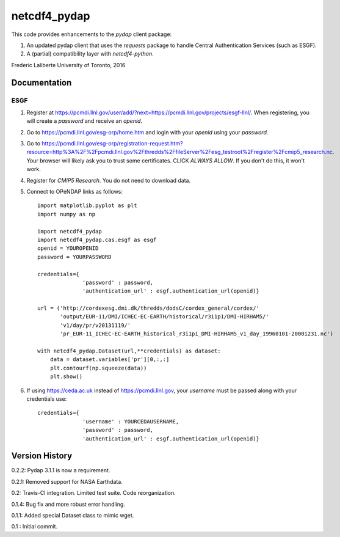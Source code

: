 netcdf4_pydap
=============
|Build Status|

.. |Build Status| image:: https://travis-ci.org/laliberte/netcdf4_pydap.svg
   :target: https://travis-ci.org/laliberte/netcdf4_pydap

This code provides enhancements to the `pydap` client package:

#. An updated pydap client that uses the `requests` package to handle Central Authentication Services (such as ESGF).
#. A (partial) compatibility layer with `netcdf4-python`.

Frederic Laliberte
University of Toronto, 2016

Documentation
-------------

ESGF
^^^^

#. Register at https://pcmdi.llnl.gov/user/add/?next=https://pcmdi.llnl.gov/projects/esgf-llnl/.
   When registering, you will create a `password` and receive an `openid`.

#. Go to https://pcmdi.llnl.gov/esg-orp/home.htm and login with your `openid` using your `password`.

#. Go to https://pcmdi.llnl.gov/esg-orp/registration-request.htm?resource=http%3A%2F%2Fpcmdi.llnl.gov%2Fthredds%2FfileServer%2Fesg_testroot%2Fregister%2Fcmip5_research.nc.
   Your browser will likely ask you to trust some certificates. CLICK `ALWAYS ALLOW`. If you don't do this, it won't work.

#. Register for `CMIP5 Research`. You do not need to download data.

#. Connect to OPeNDAP links as follows::

    import matplotlib.pyplot as plt
    import numpy as np

    import netcdf4_pydap 
    import netcdf4_pydap.cas.esgf as esgf
    openid = YOUROPENID
    password = YOURPASSWORD

    credentials={
                  'password' : password,
                  'authentication_url' : esgf.authentication_url(openid)}

    url = ('http://cordexesg.dmi.dk/thredds/dodsC/cordex_general/cordex/' 
           'output/EUR-11/DMI/ICHEC-EC-EARTH/historical/r3i1p1/DMI-HIRHAM5/'
           'v1/day/pr/v20131119/'
           'pr_EUR-11_ICHEC-EC-EARTH_historical_r3i1p1_DMI-HIRHAM5_v1_day_19960101-20001231.nc')

    with netcdf4_pydap.Dataset(url,**credentials) as dataset:
        data = dataset.variables['pr'][0,:,:]
        plt.contourf(np.squeeze(data))
        plt.show()

#. If using https://ceda.ac.uk instead of https://pcmdi.llnl.gov, your `username` must be passed along with your credentials use::

    credentials={
                  'username' : YOURCEDAUSERNAME,
                  'password' : password,
                  'authentication_url' : esgf.authentication_url(openid)}


Version History
---------------

0.2.2:  Pydap 3.1.1 is now a requirement.

0.2.1:  Removed support for NASA Earthdata.

0.2:    Travis-CI integration. Limited test suite. Code reorganization.

0.1.4:  Bug fix and more robust error handling.

0.1.1:  Added special Dataset class to mimic wget.

0.1 :   Initial commit.
